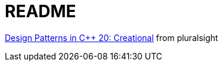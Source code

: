 = README

https://app.pluralsight.com/library/courses/cpp-design-patterns-creational/[Design Patterns in C++ 20: Creational] from pluralsight
